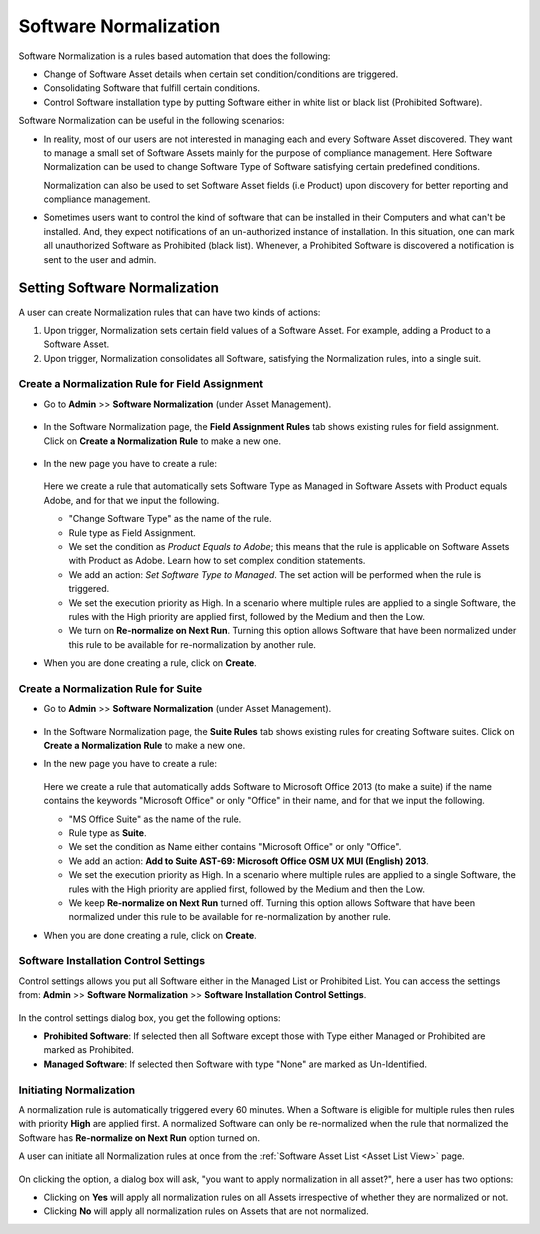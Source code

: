 **********************
Software Normalization
**********************

Software Normalization is a rules based automation that does the following:

- Change of Software Asset details when certain set condition/conditions are triggered. 

- Consolidating Software that fulfill certain conditions.

- Control Software installation type by putting Software either in white list or black list (Prohibited Software). 

Software Normalization can be useful in the following scenarios:

- In reality, most of our users are not interested in managing each and every Software Asset discovered. They want to manage 
  a small set of Software Assets mainly for the purpose of compliance management. Here Software Normalization can be used 
  to change Software Type of Software satisfying certain predefined conditions. 

  Normalization can also be used to set Software Asset fields (i.e Product) upon discovery for better reporting and compliance management.

- Sometimes users want to control the kind of software that can be installed in their Computers and what can't be installed. 
  And, they expect notifications of an un-authorized instance of installation. In this situation, one can mark all unauthorized Software
  as Prohibited (black list). Whenever, a Prohibited Software is discovered a notification is sent to the user and admin. 

Setting Software Normalization
==============================

A user can create Normalization rules that can have two kinds of actions:

1. Upon trigger, Normalization sets certain field values of a Software Asset. For example, adding a Product
   to a Software Asset.

2. Upon trigger, Normalization consolidates all Software, satisfying the Normalization rules, into a single suit. 

Create a Normalization Rule for Field Assignment
------------------------------------------------

- Go to **Admin** >> **Software Normalization** (under Asset Management).

.. _ad-n-1:

.. figure:: https://s3-ap-southeast-1.amazonaws.com/flotomate-resources/admin/AD-N-1.png
    :align: center
    :alt: figure 1

- In the Software Normalization page, the **Field Assignment Rules** tab shows existing rules for field assignment.
  Click on **Create a Normalization Rule** to make a new one.

.. _ad-n-2:

.. figure:: https://s3-ap-southeast-1.amazonaws.com/flotomate-resources/admin/AD-N-2.png
    :align: center
    :alt: figure 2

- In the new page you have to create a rule:

    .. _ad-n-3:
    .. figure:: https://s3-ap-southeast-1.amazonaws.com/flotomate-resources/admin/AD-N-3.png
        :align: center
        :alt: figure 3

  Here we create a rule that automatically sets Software Type as Managed in Software Assets with Product equals Adobe, and for that
  we input the following.

  - "Change Software Type" as the name of the rule.

  - Rule type as Field Assignment.

  - We set the condition as *Product Equals to Adobe*; this means that the rule is applicable on Software Assets with Product as Adobe. 
    Learn how to set complex condition statements.

  - We add an action: *Set Software Type to Managed*. The set action will be performed when the rule is triggered.

  - We set the execution priority as High. In a scenario where multiple rules are applied to a single Software, the rules with the
    High priority are applied first, followed by the Medium and then the Low.

  - We turn on **Re-normalize on Next Run**. Turning this option allows Software that have been normalized under this rule
    to be available for re-normalization by another rule.

- When you are done creating a rule, click on **Create**.


Create a Normalization Rule for Suite
-------------------------------------

- Go to **Admin** >> **Software Normalization** (under Asset Management).

.. _ad-n-1:

.. figure:: https://s3-ap-southeast-1.amazonaws.com/flotomate-resources/admin/AD-N-1.png
    :align: center
    :alt: figure 1

- In the Software Normalization page, the **Suite Rules** tab shows existing rules for creating Software suites.
  Click on **Create a Normalization Rule** to make a new one.

- In the new page you have to create a rule:

    .. _ad-n-4:
    .. figure:: https://s3-ap-southeast-1.amazonaws.com/flotomate-resources/admin/AD-N-4.png
        :align: center
        :alt: figure 4

  Here we create a rule that automatically adds Software to Microsoft Office 2013 (to make a suite) if the name contains the 
  keywords "Microsoft Office" or only "Office" in their name, and for that we input the following.

  - "MS Office Suite" as the name of the rule.

  - Rule type as **Suite**.

  - We set the condition as Name either contains "Microsoft Office" or only "Office".  

  - We add an action: **Add to Suite AST-69: Microsoft Office OSM UX MUI (English) 2013**. 

  - We set the execution priority as High. In a scenario where multiple rules are applied to a single Software, the rules with the
    High priority are applied first, followed by the Medium and then the Low.

  - We keep **Re-normalize on Next Run** turned off. Turning this option allows Software that have been normalized under this rule
    to be available for re-normalization by another rule.

- When you are done creating a rule, click on **Create**.

Software Installation Control Settings
--------------------------------------

Control settings allows you put all Software either in the Managed List or Prohibited List. You can access the settings from:
**Admin** >> **Software Normalization** >> **Software Installation Control Settings**. 

.. _ad-n-5:
.. figure:: https://s3-ap-southeast-1.amazonaws.com/flotomate-resources/admin/AD-N-5.png
      :align: center
      :alt: figure 5

.. _ad-n-6:
.. figure:: https://s3-ap-southeast-1.amazonaws.com/flotomate-resources/admin/AD-N-6.png
      :align: center
      :alt: figure 6

In the control settings dialog box, you get the following options:

- **Prohibited Software**: If selected then all Software except those with Type either Managed or Prohibited are marked as Prohibited.

- **Managed Software**: If selected then Software with type "None" are marked as Un-Identified.

Initiating Normalization
------------------------

A normalization rule is automatically triggered every 60 minutes. When a Software is eligible for multiple rules then rules with
priority **High** are applied first. A normalized Software can only be re-normalized when the rule that normalized the Software has
**Re-normalize on Next Run** option turned on. 

A user can initiate all Normalization rules at once from the :ref:`Software Asset List <Asset List View>` page.

.. _ad-n-7:
.. figure:: https://s3-ap-southeast-1.amazonaws.com/flotomate-resources/admin/AD-N-7.png
    :align: center
    :alt: figure 7

.. _ad-n-8:
.. figure:: https://s3-ap-southeast-1.amazonaws.com/flotomate-resources/admin/AD-N-8.png
    :align: center
    :alt: figure 8

On clicking the option, a dialog box will ask, "you want to apply normalization in all asset?", here a user has two options:

- Clicking on **Yes** will apply all normalization rules on all Assets irrespective of whether they are normalized or not. 

- Clicking **No** will apply all normalization rules on Assets that are not normalized. 